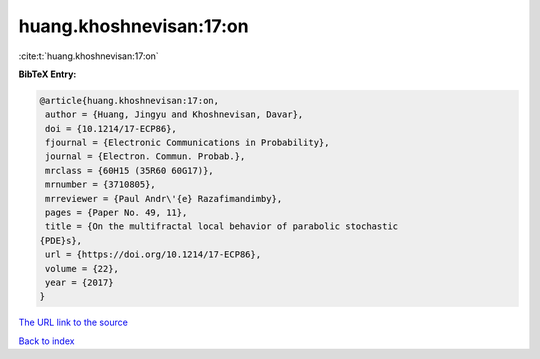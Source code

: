 huang.khoshnevisan:17:on
========================

:cite:t:`huang.khoshnevisan:17:on`

**BibTeX Entry:**

.. code-block:: bibtex

   @article{huang.khoshnevisan:17:on,
    author = {Huang, Jingyu and Khoshnevisan, Davar},
    doi = {10.1214/17-ECP86},
    fjournal = {Electronic Communications in Probability},
    journal = {Electron. Commun. Probab.},
    mrclass = {60H15 (35R60 60G17)},
    mrnumber = {3710805},
    mrreviewer = {Paul Andr\'{e} Razafimandimby},
    pages = {Paper No. 49, 11},
    title = {On the multifractal local behavior of parabolic stochastic
   {PDE}s},
    url = {https://doi.org/10.1214/17-ECP86},
    volume = {22},
    year = {2017}
   }

`The URL link to the source <ttps://doi.org/10.1214/17-ECP86}>`__


`Back to index <../By-Cite-Keys.html>`__
